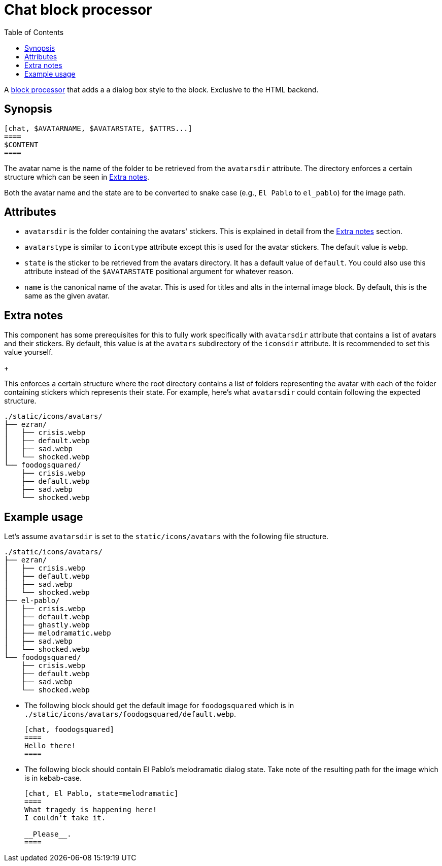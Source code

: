 = Chat block processor
:toc:


A link:https://docs.asciidoctor.org/asciidoctor/latest/extensions/block-processor/[block processor] that adds a a dialog box style to the block.
Exclusive to the HTML backend.


== Synopsis

....
[chat, $AVATARNAME, $AVATARSTATE, $ATTRS...]
====
$CONTENT
====
....

The avatar name is the name of the folder to be retrieved from the `avatarsdir` attribute.
The directory enforces a certain structure which can be seen in <<extra-notes>>.

Both the avatar name and the state are to be converted to snake case (e.g., `El Pablo` to `el_pablo`) for the image path.


== Attributes

* `avatarsdir` is the folder containing the avatars' stickers.
This is explained in detail from the <<extra-notes>> section.

* `avatarstype` is similar to `icontype` attribute except this is used for the avatar stickers.
The default value is `webp`.

* `state` is the sticker to be retrieved from the avatars directory.
It has a default value of `default`.
You could also use this attribute instead of the `$AVATARSTATE` positional argument for whatever reason.

* `name` is the canonical name of the avatar.
This is used for titles and alts in the internal image block.
By default, this is the same as the given avatar.


[#extra-notes]
== Extra notes

This component has some prerequisites for this to fully work specifically with `avatarsdir` attribute that contains a list of avatars and their stickers.
By default, this value is at the `avatars` subdirectory of the `iconsdir` attribute.
It is recommended to set this value yourself.
+
--
This enforces a certain structure where the root directory contains a list of folders representing the avatar with each of the folder containing stickers which represents their state.
For example, here's what `avatarsdir` could contain following the expected structure.

[source]
----
./static/icons/avatars/
├── ezran/
│   ├── crisis.webp
│   ├── default.webp
│   ├── sad.webp
│   └── shocked.webp
└── foodogsquared/
    ├── crisis.webp
    ├── default.webp
    ├── sad.webp
    └── shocked.webp
----
--


== Example usage

Let's assume `avatarsdir` is set to the `static/icons/avatars` with the following file structure.

[source]
----
./static/icons/avatars/
├── ezran/
│   ├── crisis.webp
│   ├── default.webp
│   ├── sad.webp
│   └── shocked.webp
├── el-pablo/
│   ├── crisis.webp
│   ├── default.webp
│   ├── ghastly.webp
│   ├── melodramatic.webp
│   ├── sad.webp
│   └── shocked.webp
└── foodogsquared/
    ├── crisis.webp
    ├── default.webp
    ├── sad.webp
    └── shocked.webp
----

- The following block should get the default image for `foodogsquared` which is in `./static/icons/avatars/foodogsquared/default.webp`.
+
....
[chat, foodogsquared]
====
Hello there!
====
....

- The following block should contain El Pablo's melodramatic dialog state.
Take note of the resulting path for the image which is in kebab-case.
+
....
[chat, El Pablo, state=melodramatic]
====
What tragedy is happening here!
I couldn't take it.

__Please__.
====
....
